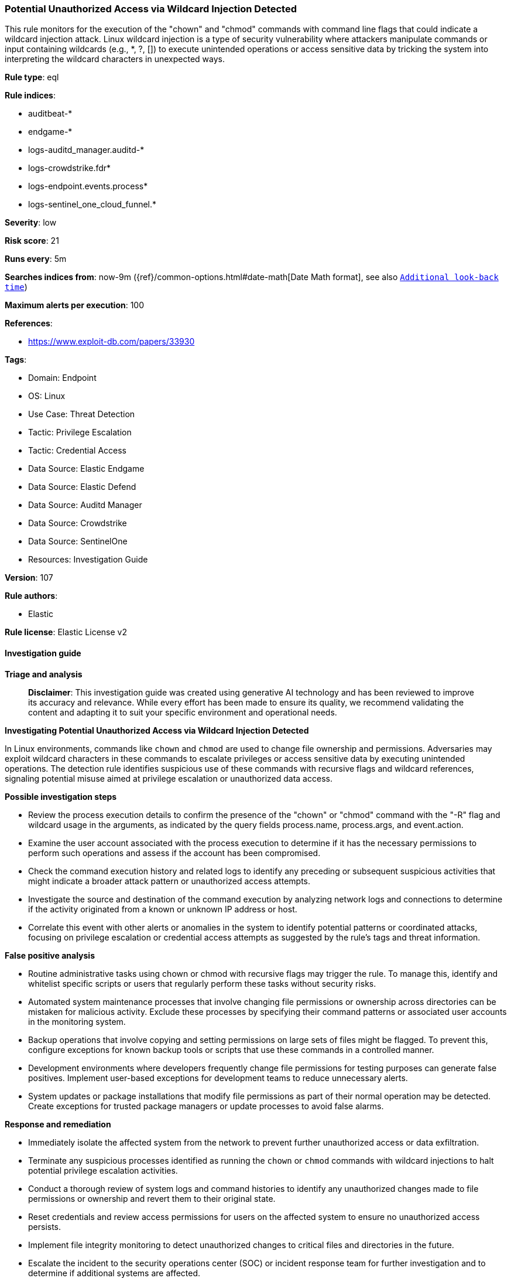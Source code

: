 [[prebuilt-rule-8-14-22-potential-unauthorized-access-via-wildcard-injection-detected]]
=== Potential Unauthorized Access via Wildcard Injection Detected

This rule monitors for the execution of the "chown" and "chmod" commands with command line flags that could indicate a wildcard injection attack. Linux wildcard injection is a type of security vulnerability where attackers manipulate commands or input containing wildcards (e.g., *, ?, []) to execute unintended operations or access sensitive data by tricking the system into interpreting the wildcard characters in unexpected ways.

*Rule type*: eql

*Rule indices*: 

* auditbeat-*
* endgame-*
* logs-auditd_manager.auditd-*
* logs-crowdstrike.fdr*
* logs-endpoint.events.process*
* logs-sentinel_one_cloud_funnel.*

*Severity*: low

*Risk score*: 21

*Runs every*: 5m

*Searches indices from*: now-9m ({ref}/common-options.html#date-math[Date Math format], see also <<rule-schedule, `Additional look-back time`>>)

*Maximum alerts per execution*: 100

*References*: 

* https://www.exploit-db.com/papers/33930

*Tags*: 

* Domain: Endpoint
* OS: Linux
* Use Case: Threat Detection
* Tactic: Privilege Escalation
* Tactic: Credential Access
* Data Source: Elastic Endgame
* Data Source: Elastic Defend
* Data Source: Auditd Manager
* Data Source: Crowdstrike
* Data Source: SentinelOne
* Resources: Investigation Guide

*Version*: 107

*Rule authors*: 

* Elastic

*Rule license*: Elastic License v2


==== Investigation guide



*Triage and analysis*


> **Disclaimer**:
> This investigation guide was created using generative AI technology and has been reviewed to improve its accuracy and relevance. While every effort has been made to ensure its quality, we recommend validating the content and adapting it to suit your specific environment and operational needs.


*Investigating Potential Unauthorized Access via Wildcard Injection Detected*


In Linux environments, commands like `chown` and `chmod` are used to change file ownership and permissions. Adversaries may exploit wildcard characters in these commands to escalate privileges or access sensitive data by executing unintended operations. The detection rule identifies suspicious use of these commands with recursive flags and wildcard references, signaling potential misuse aimed at privilege escalation or unauthorized data access.


*Possible investigation steps*


- Review the process execution details to confirm the presence of the "chown" or "chmod" command with the "-R" flag and wildcard usage in the arguments, as indicated by the query fields process.name, process.args, and event.action.
- Examine the user account associated with the process execution to determine if it has the necessary permissions to perform such operations and assess if the account has been compromised.
- Check the command execution history and related logs to identify any preceding or subsequent suspicious activities that might indicate a broader attack pattern or unauthorized access attempts.
- Investigate the source and destination of the command execution by analyzing network logs and connections to determine if the activity originated from a known or unknown IP address or host.
- Correlate this event with other alerts or anomalies in the system to identify potential patterns or coordinated attacks, focusing on privilege escalation or credential access attempts as suggested by the rule's tags and threat information.


*False positive analysis*


- Routine administrative tasks using chown or chmod with recursive flags may trigger the rule. To manage this, identify and whitelist specific scripts or users that regularly perform these tasks without security risks.
- Automated system maintenance processes that involve changing file permissions or ownership across directories can be mistaken for malicious activity. Exclude these processes by specifying their command patterns or associated user accounts in the monitoring system.
- Backup operations that involve copying and setting permissions on large sets of files might be flagged. To prevent this, configure exceptions for known backup tools or scripts that use these commands in a controlled manner.
- Development environments where developers frequently change file permissions for testing purposes can generate false positives. Implement user-based exceptions for development teams to reduce unnecessary alerts.
- System updates or package installations that modify file permissions as part of their normal operation may be detected. Create exceptions for trusted package managers or update processes to avoid false alarms.


*Response and remediation*


- Immediately isolate the affected system from the network to prevent further unauthorized access or data exfiltration.
- Terminate any suspicious processes identified as running the `chown` or `chmod` commands with wildcard injections to halt potential privilege escalation activities.
- Conduct a thorough review of system logs and command histories to identify any unauthorized changes made to file permissions or ownership and revert them to their original state.
- Reset credentials and review access permissions for users on the affected system to ensure no unauthorized access persists.
- Implement file integrity monitoring to detect unauthorized changes to critical files and directories in the future.
- Escalate the incident to the security operations center (SOC) or incident response team for further investigation and to determine if additional systems are affected.
- Update and patch the affected system to address any vulnerabilities that may have been exploited during the attack, ensuring all security updates are applied.

==== Setup



*Setup*


This rule requires data coming in from Elastic Defend.


*Elastic Defend Integration Setup*

Elastic Defend is integrated into the Elastic Agent using Fleet. Upon configuration, the integration allows the Elastic Agent to monitor events on your host and send data to the Elastic Security app.


*Prerequisite Requirements:*

- Fleet is required for Elastic Defend.
- To configure Fleet Server refer to the https://www.elastic.co/guide/en/fleet/current/fleet-server.html[documentation].


*The following steps should be executed in order to add the Elastic Defend integration on a Linux System:*

- Go to the Kibana home page and click "Add integrations".
- In the query bar, search for "Elastic Defend" and select the integration to see more details about it.
- Click "Add Elastic Defend".
- Configure the integration name and optionally add a description.
- Select the type of environment you want to protect, either "Traditional Endpoints" or "Cloud Workloads".
- Select a configuration preset. Each preset comes with different default settings for Elastic Agent, you can further customize these later by configuring the Elastic Defend integration policy. https://www.elastic.co/guide/en/security/current/configure-endpoint-integration-policy.html[Helper guide].
- We suggest selecting "Complete EDR (Endpoint Detection and Response)" as a configuration setting, that provides "All events; all preventions"
- Enter a name for the agent policy in "New agent policy name". If other agent policies already exist, you can click the "Existing hosts" tab and select an existing policy instead.
For more details on Elastic Agent configuration settings, refer to the https://www.elastic.co/guide/en/fleet/8.10/agent-policy.html[helper guide].
- Click "Save and Continue".
- To complete the integration, select "Add Elastic Agent to your hosts" and continue to the next section to install the Elastic Agent on your hosts.
For more details on Elastic Defend refer to the https://www.elastic.co/guide/en/security/current/install-endpoint.html[helper guide].


==== Rule query


[source, js]
----------------------------------
process where host.os.type == "linux" and event.type == "start" and
  event.action in ("exec", "exec_event", "start", "ProcessRollup2", "executed", "process_started") and
  process.name in ("chown", "chmod") and process.args == "-R" and process.args : "--reference=*"

----------------------------------

*Framework*: MITRE ATT&CK^TM^

* Tactic:
** Name: Privilege Escalation
** ID: TA0004
** Reference URL: https://attack.mitre.org/tactics/TA0004/
* Technique:
** Name: Exploitation for Privilege Escalation
** ID: T1068
** Reference URL: https://attack.mitre.org/techniques/T1068/
* Tactic:
** Name: Credential Access
** ID: TA0006
** Reference URL: https://attack.mitre.org/tactics/TA0006/
* Technique:
** Name: OS Credential Dumping
** ID: T1003
** Reference URL: https://attack.mitre.org/techniques/T1003/
* Sub-technique:
** Name: /etc/passwd and /etc/shadow
** ID: T1003.008
** Reference URL: https://attack.mitre.org/techniques/T1003/008/
